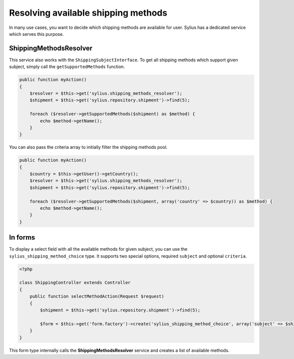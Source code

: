 Resolving available shipping methods
====================================

In many use cases, you want to decide which shipping methods are available for user.
Sylius has a dedicated service which serves this purpose.

ShippingMethodsResolver
-----------------------

This service also works with the ``ShippingSubjectInterface``. To get all shipping methods which support given subject, simply call the ``getSupportedMethods`` function.

.. code-block:: php

    public function myAction()
    {
        $resolver = $this->get('sylius.shipping_methods_resolver');
        $shipment = $this->get('sylius.repository.shipment')->find(5);

        foreach ($resolver->getSupportedMethods($shipment) as $method) {
            echo $method->getName();
        }
    }

You can also pass the criteria array to initially filter the shipping methods pool.

.. code-block:: php

    public function myAction()
    {
        $country = $this->getUser()->getCountry();
        $resolver = $this->get('sylius.shipping_methods_resolver');
        $shipment = $this->get('sylius.repository.shipment')->find(5);

        foreach ($resolver->getSupportedMethods($shipment, array('country' => $country)) as $method) {
            echo $method->getName();
        }
    }

In forms
--------

To display a select field with all the available methods for given subject, you can use the ``sylius_shipping_method_choice`` type.
It supports two special options, required ``subject`` and optional ``criteria``.

.. code-block:: php

    <?php

    class ShippingController extends Controller
    {
        public function selectMethodAction(Request $request)
        {
            $shipment = $this->get('sylius.repository.shipment')->find(5);

            $form = $this->get('form.factory')->create('sylius_shipping_method_choice', array('subject' => $shipment));
        }
    }

This form type internally calls the **ShippingMethodsResolver** service and creates a list of available methods.
